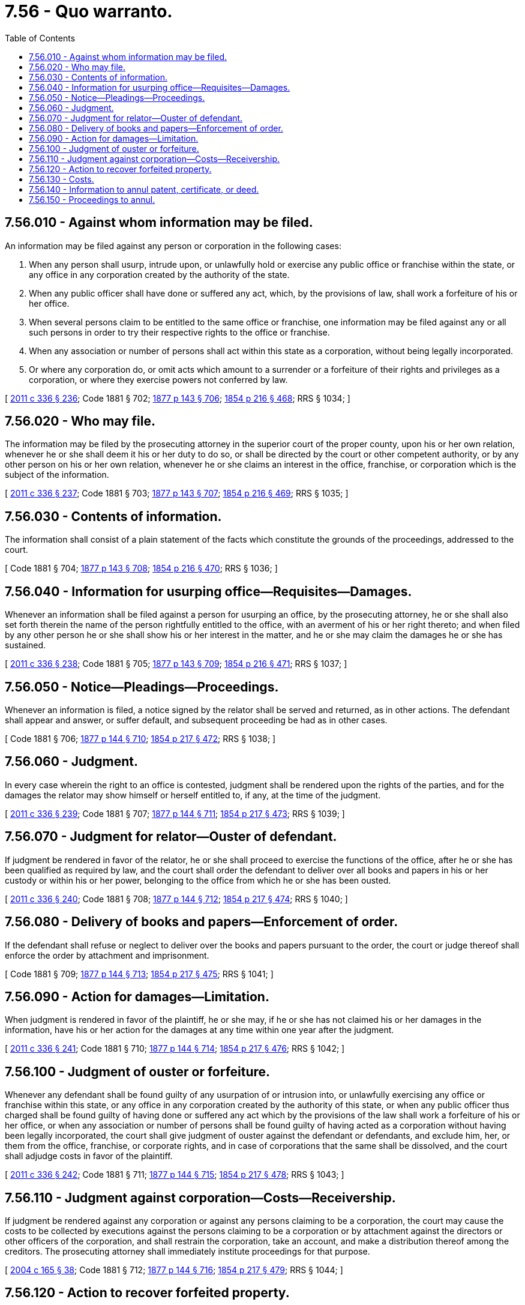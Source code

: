 = 7.56 - Quo warranto.
:toc:

== 7.56.010 - Against whom information may be filed.
An information may be filed against any person or corporation in the following cases:

. When any person shall usurp, intrude upon, or unlawfully hold or exercise any public office or franchise within the state, or any office in any corporation created by the authority of the state.

. When any public officer shall have done or suffered any act, which, by the provisions of law, shall work a forfeiture of his or her office.

. When several persons claim to be entitled to the same office or franchise, one information may be filed against any or all such persons in order to try their respective rights to the office or franchise.

. When any association or number of persons shall act within this state as a corporation, without being legally incorporated.

. Or where any corporation do, or omit acts which amount to a surrender or a forfeiture of their rights and privileges as a corporation, or where they exercise powers not conferred by law.

[ http://lawfilesext.leg.wa.gov/biennium/2011-12/Pdf/Bills/Session%20Laws/Senate/5045.SL.pdf?cite=2011%20c%20336%20§%20236[2011 c 336 § 236]; Code 1881 § 702; http://leg.wa.gov/CodeReviser/Pages/session_laws.aspx?cite=1877%20p%20143%20§%20706[1877 p 143 § 706]; http://leg.wa.gov/CodeReviser/Pages/session_laws.aspx?cite=1854%20p%20216%20§%20468[1854 p 216 § 468]; RRS § 1034; ]

== 7.56.020 - Who may file.
The information may be filed by the prosecuting attorney in the superior court of the proper county, upon his or her own relation, whenever he or she shall deem it his or her duty to do so, or shall be directed by the court or other competent authority, or by any other person on his or her own relation, whenever he or she claims an interest in the office, franchise, or corporation which is the subject of the information.

[ http://lawfilesext.leg.wa.gov/biennium/2011-12/Pdf/Bills/Session%20Laws/Senate/5045.SL.pdf?cite=2011%20c%20336%20§%20237[2011 c 336 § 237]; Code 1881 § 703; http://leg.wa.gov/CodeReviser/Pages/session_laws.aspx?cite=1877%20p%20143%20§%20707[1877 p 143 § 707]; http://leg.wa.gov/CodeReviser/Pages/session_laws.aspx?cite=1854%20p%20216%20§%20469[1854 p 216 § 469]; RRS § 1035; ]

== 7.56.030 - Contents of information.
The information shall consist of a plain statement of the facts which constitute the grounds of the proceedings, addressed to the court.

[ Code 1881 § 704; http://leg.wa.gov/CodeReviser/Pages/session_laws.aspx?cite=1877%20p%20143%20§%20708[1877 p 143 § 708]; http://leg.wa.gov/CodeReviser/Pages/session_laws.aspx?cite=1854%20p%20216%20§%20470[1854 p 216 § 470]; RRS § 1036; ]

== 7.56.040 - Information for usurping office—Requisites—Damages.
Whenever an information shall be filed against a person for usurping an office, by the prosecuting attorney, he or she shall also set forth therein the name of the person rightfully entitled to the office, with an averment of his or her right thereto; and when filed by any other person he or she shall show his or her interest in the matter, and he or she may claim the damages he or she has sustained.

[ http://lawfilesext.leg.wa.gov/biennium/2011-12/Pdf/Bills/Session%20Laws/Senate/5045.SL.pdf?cite=2011%20c%20336%20§%20238[2011 c 336 § 238]; Code 1881 § 705; http://leg.wa.gov/CodeReviser/Pages/session_laws.aspx?cite=1877%20p%20143%20§%20709[1877 p 143 § 709]; http://leg.wa.gov/CodeReviser/Pages/session_laws.aspx?cite=1854%20p%20216%20§%20471[1854 p 216 § 471]; RRS § 1037; ]

== 7.56.050 - Notice—Pleadings—Proceedings.
Whenever an information is filed, a notice signed by the relator shall be served and returned, as in other actions. The defendant shall appear and answer, or suffer default, and subsequent proceeding be had as in other cases.

[ Code 1881 § 706; http://leg.wa.gov/CodeReviser/Pages/session_laws.aspx?cite=1877%20p%20144%20§%20710[1877 p 144 § 710]; http://leg.wa.gov/CodeReviser/Pages/session_laws.aspx?cite=1854%20p%20217%20§%20472[1854 p 217 § 472]; RRS § 1038; ]

== 7.56.060 - Judgment.
In every case wherein the right to an office is contested, judgment shall be rendered upon the rights of the parties, and for the damages the relator may show himself or herself entitled to, if any, at the time of the judgment.

[ http://lawfilesext.leg.wa.gov/biennium/2011-12/Pdf/Bills/Session%20Laws/Senate/5045.SL.pdf?cite=2011%20c%20336%20§%20239[2011 c 336 § 239]; Code 1881 § 707; http://leg.wa.gov/CodeReviser/Pages/session_laws.aspx?cite=1877%20p%20144%20§%20711[1877 p 144 § 711]; http://leg.wa.gov/CodeReviser/Pages/session_laws.aspx?cite=1854%20p%20217%20§%20473[1854 p 217 § 473]; RRS § 1039; ]

== 7.56.070 - Judgment for relator—Ouster of defendant.
If judgment be rendered in favor of the relator, he or she shall proceed to exercise the functions of the office, after he or she has been qualified as required by law, and the court shall order the defendant to deliver over all books and papers in his or her custody or within his or her power, belonging to the office from which he or she has been ousted.

[ http://lawfilesext.leg.wa.gov/biennium/2011-12/Pdf/Bills/Session%20Laws/Senate/5045.SL.pdf?cite=2011%20c%20336%20§%20240[2011 c 336 § 240]; Code 1881 § 708; http://leg.wa.gov/CodeReviser/Pages/session_laws.aspx?cite=1877%20p%20144%20§%20712[1877 p 144 § 712]; http://leg.wa.gov/CodeReviser/Pages/session_laws.aspx?cite=1854%20p%20217%20§%20474[1854 p 217 § 474]; RRS § 1040; ]

== 7.56.080 - Delivery of books and papers—Enforcement of order.
If the defendant shall refuse or neglect to deliver over the books and papers pursuant to the order, the court or judge thereof shall enforce the order by attachment and imprisonment.

[ Code 1881 § 709; http://leg.wa.gov/CodeReviser/Pages/session_laws.aspx?cite=1877%20p%20144%20§%20713[1877 p 144 § 713]; http://leg.wa.gov/CodeReviser/Pages/session_laws.aspx?cite=1854%20p%20217%20§%20475[1854 p 217 § 475]; RRS § 1041; ]

== 7.56.090 - Action for damages—Limitation.
When judgment is rendered in favor of the plaintiff, he or she may, if he or she has not claimed his or her damages in the information, have his or her action for the damages at any time within one year after the judgment.

[ http://lawfilesext.leg.wa.gov/biennium/2011-12/Pdf/Bills/Session%20Laws/Senate/5045.SL.pdf?cite=2011%20c%20336%20§%20241[2011 c 336 § 241]; Code 1881 § 710; http://leg.wa.gov/CodeReviser/Pages/session_laws.aspx?cite=1877%20p%20144%20§%20714[1877 p 144 § 714]; http://leg.wa.gov/CodeReviser/Pages/session_laws.aspx?cite=1854%20p%20217%20§%20476[1854 p 217 § 476]; RRS § 1042; ]

== 7.56.100 - Judgment of ouster or forfeiture.
Whenever any defendant shall be found guilty of any usurpation of or intrusion into, or unlawfully exercising any office or franchise within this state, or any office in any corporation created by the authority of this state, or when any public officer thus charged shall be found guilty of having done or suffered any act which by the provisions of the law shall work a forfeiture of his or her office, or when any association or number of persons shall be found guilty of having acted as a corporation without having been legally incorporated, the court shall give judgment of ouster against the defendant or defendants, and exclude him, her, or them from the office, franchise, or corporate rights, and in case of corporations that the same shall be dissolved, and the court shall adjudge costs in favor of the plaintiff.

[ http://lawfilesext.leg.wa.gov/biennium/2011-12/Pdf/Bills/Session%20Laws/Senate/5045.SL.pdf?cite=2011%20c%20336%20§%20242[2011 c 336 § 242]; Code 1881 § 711; http://leg.wa.gov/CodeReviser/Pages/session_laws.aspx?cite=1877%20p%20144%20§%20715[1877 p 144 § 715]; http://leg.wa.gov/CodeReviser/Pages/session_laws.aspx?cite=1854%20p%20217%20§%20478[1854 p 217 § 478]; RRS § 1043; ]

== 7.56.110 - Judgment against corporation—Costs—Receivership.
If judgment be rendered against any corporation or against any persons claiming to be a corporation, the court may cause the costs to be collected by executions against the persons claiming to be a corporation or by attachment against the directors or other officers of the corporation, and shall restrain the corporation, take an account, and make a distribution thereof among the creditors. The prosecuting attorney shall immediately institute proceedings for that purpose.

[ http://lawfilesext.leg.wa.gov/biennium/2003-04/Pdf/Bills/Session%20Laws/Senate/6189-S.SL.pdf?cite=2004%20c%20165%20§%2038[2004 c 165 § 38]; Code 1881 § 712; http://leg.wa.gov/CodeReviser/Pages/session_laws.aspx?cite=1877%20p%20144%20§%20716[1877 p 144 § 716]; http://leg.wa.gov/CodeReviser/Pages/session_laws.aspx?cite=1854%20p%20217%20§%20479[1854 p 217 § 479]; RRS § 1044; ]

== 7.56.120 - Action to recover forfeited property.
Whenever any property shall be forfeited to the state for its use, the legal title shall be deemed to be in the state from the time of the forfeiture, and an information may be filed by the prosecuting attorney in the superior court for the recovery of the property, alleging the ground on which the recovery is claimed, and like proceedings and judgment shall be had as in civil action for the recovery of the property.

[ Code 1881 § 713; http://leg.wa.gov/CodeReviser/Pages/session_laws.aspx?cite=1877%20p%20145%20§%20717[1877 p 145 § 717]; http://leg.wa.gov/CodeReviser/Pages/session_laws.aspx?cite=1854%20p%20218%20§%20480[1854 p 218 § 480]; RRS § 1045; ]

== 7.56.130 - Costs.
When an information is filed by the prosecuting attorney, he or she shall not be liable for the costs, but when it is filed upon the relation of a private person such person shall be liable for costs unless the same are adjudged against the defendant.

[ http://lawfilesext.leg.wa.gov/biennium/2011-12/Pdf/Bills/Session%20Laws/Senate/5045.SL.pdf?cite=2011%20c%20336%20§%20243[2011 c 336 § 243]; Code 1881 § 714; http://leg.wa.gov/CodeReviser/Pages/session_laws.aspx?cite=1877%20p%20145%20§%20718[1877 p 145 § 718]; http://leg.wa.gov/CodeReviser/Pages/session_laws.aspx?cite=1854%20p%20218%20§%20481[1854 p 218 § 481]; RRS § 1046; ]

== 7.56.140 - Information to annul patent, certificate, or deed.
An information may be prosecuted for the purpose of annulling or vacating any letters patent, certificate, or deed, granted by the proper authorities of this state, when there is reason to believe that the same were obtained by fraud or through mistake or ignorance of a material fact, or when the patentee or those claiming under him or her have done or omitted an act in violation of the terms on which the letters, deeds or certificates were granted, or have by any other means forfeited the interests acquired under the same.

[ http://lawfilesext.leg.wa.gov/biennium/2011-12/Pdf/Bills/Session%20Laws/Senate/5045.SL.pdf?cite=2011%20c%20336%20§%20244[2011 c 336 § 244]; Code 1881 § 715; http://leg.wa.gov/CodeReviser/Pages/session_laws.aspx?cite=1877%20p%20145%20§%20719[1877 p 145 § 719]; http://leg.wa.gov/CodeReviser/Pages/session_laws.aspx?cite=1854%20p%20218%20§%20482[1854 p 218 § 482]; RRS § 1047; ]

== 7.56.150 - Proceedings to annul.
In such cases, the information may be filed by the prosecuting attorney upon his or her relation, or by any private person upon his or her relation showing his or her interest in the subject matter; and the subsequent proceedings, judgment of the court and awarding of costs, shall conform to the above provisions, and such letters patent, deed, or certificate shall be annulled or sustained, according to the right of the case.

[ http://lawfilesext.leg.wa.gov/biennium/2011-12/Pdf/Bills/Session%20Laws/Senate/5045.SL.pdf?cite=2011%20c%20336%20§%20245[2011 c 336 § 245]; Code 1881 § 716; http://leg.wa.gov/CodeReviser/Pages/session_laws.aspx?cite=1877%20p%20145%20§%20720[1877 p 145 § 720]; http://leg.wa.gov/CodeReviser/Pages/session_laws.aspx?cite=1854%20p%20218%20§%20483[1854 p 218 § 483]; RRS § 1048; ]

